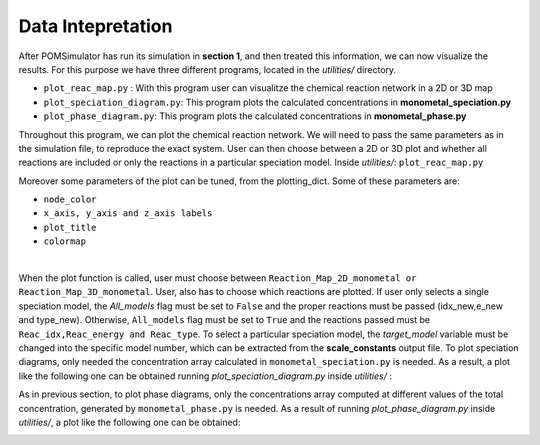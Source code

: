 Data Intepretation
====================


After POMSimulator has run its simulation in **section 1**, and then treated this information, we can now visualize the results.
For this purpose we have three different programs, located in the `utilities/` directory.

- ``plot_reac_map.py`` : With this program user can visualitze the chemical reaction network in a 2D or 3D map
- ``plot_speciation_diagram.py``: This program plots the calculated concentrations in **monometal_speciation.py**
- ``plot_phase_diagram.py``: This program plots the calculated concentrations in **monometal_phase.py**

Throughout this program, we can plot the chemical reaction network. We will need to
pass the same parameters as in the simulation file, to reproduce the exact system.
User can then choose between a 2D or 3D plot and whether all reactions are included
or only the reactions in a particular speciation model. Inside `utilities/`: ``plot_reac_map.py``

Moreover some parameters of the plot can be tuned, from the plotting_dict. Some of these parameters are:

- ``node_color``
- ``x_axis, y_axis and z_axis labels``
- ``plot_title``
- ``colormap``

.. image:: ../.img/Reac_map_test.png
   :width: 400
   :alt: drawing
   :align: center

|

When the plot function is called, user must choose between ``Reaction_Map_2D_monometal
or Reaction_Map_3D_monometal``. User, also has to choose which reactions are plotted.
If user only selects a single speciation model, the `All_models` flag must be set to ``False`` and
the proper reactions must be passed (idx_new,e_new and type_new). Otherwise, ``All_models`` flag
must be set to ``True`` and the reactions passed must be ``Reac_idx,Reac_energy and Reac_type``.
To select a particular speciation model, the `target_model` variable must be changed into the specific model number,
which can be extracted from the **scale_constants** output file. To plot speciation diagrams, only needed the concentration
array calculated in ``monometal_speciation.py`` is needed. As a result, a plot like the
following one can be obtained running `plot_speciation_diagram.py` inside `utilities/` :

.. image:: ../.img/Speciation_diagram_W.png
   :width: 400
   :alt: drawing
   :align: center


As in previous section, to plot phase diagrams, only the concentrations array computed at different values of the total concentration, generated by ``monometal_phase.py`` is needed.
As a result of running `plot_phase_diagram.py` inside `utilities/`, a plot like the following one can be obtained:

.. image:: ../.img/phase_diagram_W.png
   :width: 400
   :alt: drawing
   :align: center